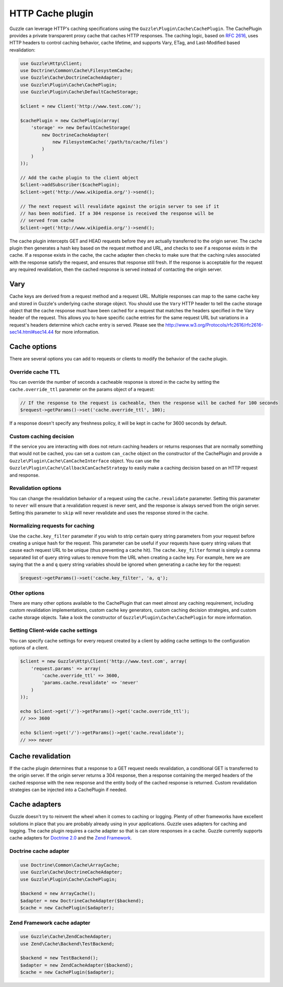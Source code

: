 =================
HTTP Cache plugin
=================

Guzzle can leverage HTTP's caching specifications using the ``Guzzle\Plugin\Cache\CachePlugin``. The CachePlugin
provides a private transparent proxy cache that caches HTTP responses. The caching logic, based on
`RFC 2616 <http://www.w3.org/Protocols/rfc2616/rfc2616-sec13.html>`_, uses HTTP headers to control caching behavior,
cache lifetime, and supports Vary, ETag, and Last-Modified based revalidation:

.. code-block:: php

    use Guzzle\Http\Client;
    use Doctrine\Common\Cache\FilesystemCache;
    use Guzzle\Cache\DoctrineCacheAdapter;
    use Guzzle\Plugin\Cache\CachePlugin;
    use Guzzle\Plugin\Cache\DefaultCacheStorage;

    $client = new Client('http://www.test.com/');

    $cachePlugin = new CachePlugin(array(
        'storage' => new DefaultCacheStorage(
            new DoctrineCacheAdapter(
                new FilesystemCache('/path/to/cache/files')
            )
        )
    ));

    // Add the cache plugin to the client object
    $client->addSubscriber($cachePlugin);
    $client->get('http://www.wikipedia.org/')->send();

    // The next request will revalidate against the origin server to see if it
    // has been modified. If a 304 response is received the response will be
    // served from cache
    $client->get('http://www.wikipedia.org/')->send();

The cache plugin intercepts GET and HEAD requests before they are actually transferred to the origin server. The cache
plugin then generates a hash key based on the request method and URL, and checks to see if a response exists in the cache. If
a response exists in the cache, the cache adapter then checks to make sure that the caching rules associated with the response
satisfy the request, and ensures that response still fresh. If the response is acceptable for the request any required
revalidation, then the cached response is served instead of contacting the origin server.

Vary
----

Cache keys are derived from a request method and a request URL. Multiple responses can map to the same cache key and
stored in Guzzle's underlying cache storage object. You should use the ``Vary`` HTTP header to tell the cache storage
object that the cache response must have been cached for a request that matches the headers specified in the Vary header
of the request. This allows you to have specific cache entries for the same request URL but variations in a request's
headers determine which cache entry is served. Please see the http://www.w3.org/Protocols/rfc2616/rfc2616-sec14.html#sec14.44
for more information.

Cache options
-------------

There are several options you can add to requests or clients to modify the behavior of the cache plugin.

Override cache TTL
~~~~~~~~~~~~~~~~~~

You can override the number of seconds a cacheable response is stored in the cache by setting the
``cache.override_ttl`` parameter on the params object of a request:

.. code-block:: php

    // If the response to the request is cacheable, then the response will be cached for 100 seconds
    $request->getParams()->set('cache.override_ttl', 100);

If a response doesn't specify any freshness policy, it will be kept in cache for 3600 seconds by default.

Custom caching decision
~~~~~~~~~~~~~~~~~~~~~~~

If the service you are interacting with does not return caching headers or returns responses that are normally
something that would not be cached, you can set a custom ``can_cache`` object on the constructor of the CachePlugin
and provide a ``Guzzle\Plugin\Cache\CanCacheInterface`` object. You can use the
``Guzzle\Plugin\Cache\CallbackCanCacheStrategy`` to easily make a caching decision based on an HTTP request and
response.

Revalidation options
~~~~~~~~~~~~~~~~~~~~

You can change the revalidation behavior of a request using the ``cache.revalidate`` parameter. Setting this
parameter to ``never`` will ensure that a revalidation request is never sent, and the response is always served from
the origin server. Setting this parameter to ``skip`` will never revalidate and uses the response stored in the cache.

Normalizing requests for caching
~~~~~~~~~~~~~~~~~~~~~~~~~~~~~~~~

Use the ``cache.key_filter`` parameter if you wish to strip certain query string parameters from your
request before creating a unique hash for the request. This parameter can be useful if your requests have query
string values that cause each request URL to be unique (thus preventing a cache hit). The ``cache.key_filter``
format is simply a comma separated list of query string values to remove from the URL when creating a cache key.
For example, here we are saying that the ``a`` and ``q`` query string variables should be ignored when generating a
cache key for the request:

.. code-block:: php

    $request->getParams()->set('cache.key_filter', 'a, q');

Other options
~~~~~~~~~~~~~

There are many other options available to the CachePlugin that can meet almost any caching requirement, including
custom revalidation implementations, custom cache key generators, custom caching decision strategies, and custom
cache storage objects. Take a look the constructor of ``Guzzle\Plugin\Cache\CachePlugin`` for more information.

Setting Client-wide cache settings
~~~~~~~~~~~~~~~~~~~~~~~~~~~~~~~~~~

You can specify cache settings for every request created by a client by adding cache settings to the configuration
options of a client.

.. code-block:: php

    $client = new Guzzle\Http\Client('http://www.test.com', array(
        'request.params' => array(
            'cache.override_ttl' => 3600,
            'params.cache.revalidate' => 'never'
        )
    ));

    echo $client->get('/')->getParams()->get('cache.override_ttl');
    // >>> 3600

    echo $client->get('/')->getParams()->get('cache.revalidate');
    // >>> never

Cache revalidation
------------------

If the cache plugin determines that a response to a GET request needs revalidation, a conditional GET is transferred
to the origin server. If the origin server returns a 304 response, then a response containing the merged headers of
the cached response with the new response and the entity body of the cached response is returned. Custom revalidation
strategies can be injected into a CachePlugin if needed.

Cache adapters
--------------

Guzzle doesn't try to reinvent the wheel when it comes to caching or logging. Plenty of other frameworks have
excellent solutions in place that you are probably already using in your applications. Guzzle uses adapters for
caching and logging. The cache plugin requires a cache adapter so that is can store responses in a cache. Guzzle
currently supports cache adapters for `Doctrine 2.0 <http://www.doctrine-project.org/>`_ and the
`Zend Framework <http://framework.zend.com>`_.

Doctrine cache adapter
~~~~~~~~~~~~~~~~~~~~~~

.. code-block:: php

    use Doctrine\Common\Cache\ArrayCache;
    use Guzzle\Cache\DoctrineCacheAdapter;
    use Guzzle\Plugin\Cache\CachePlugin;

    $backend = new ArrayCache();
    $adapter = new DoctrineCacheAdapter($backend);
    $cache = new CachePlugin($adapter);

Zend Framework cache adapter
~~~~~~~~~~~~~~~~~~~~~~~~~~~~

.. code-block:: php

    use Guzzle\Cache\ZendCacheAdapter;
    use Zend\Cache\Backend\TestBackend;

    $backend = new TestBackend();
    $adapter = new ZendCacheAdapter($backend);
    $cache = new CachePlugin($adapter);
